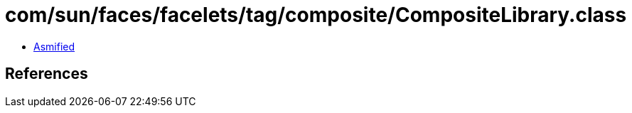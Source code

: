 = com/sun/faces/facelets/tag/composite/CompositeLibrary.class

 - link:CompositeLibrary-asmified.java[Asmified]

== References

